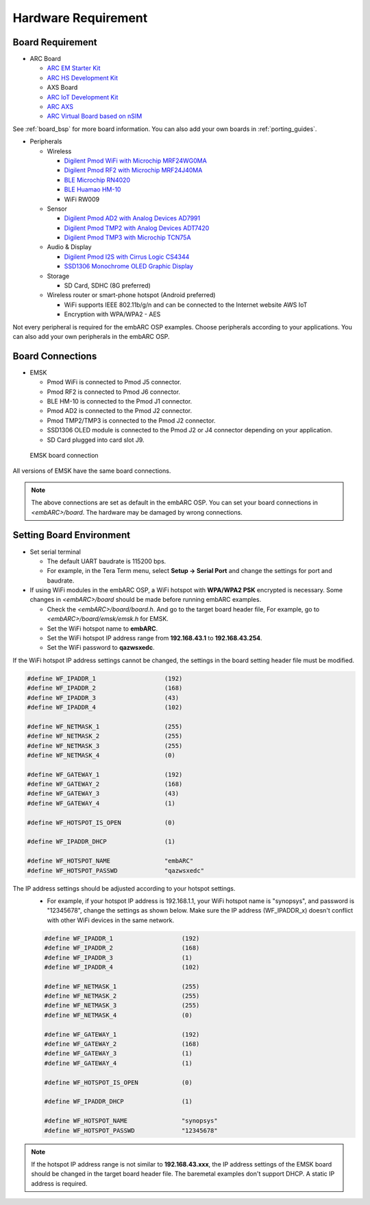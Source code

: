 .. _hardware_requirement:

Hardware Requirement
====================

Board Requirement
#################
* ARC Board

  * `ARC EM Starter Kit <https://www.synopsys.com/dw/ipdir.php?ds=arc_em_starter_kit>`_
  * `ARC HS Development Kit <https://www.synopsys.com/dw/ipdir.php?ds=arc-hs-development-kit>`_
  * AXS Board
  * `ARC IoT Development Kit <https://www.synopsys.com/dw/ipdir.php?ds=arc_iot_development_kit>`_
  * `ARC AXS <https://www.synopsys.com/dw/ipdir.php?ds=arc-software-development-platform>`_
  * `ARC Virtual Board based on nSIM <https://www.synopsys.com/dw/ipdir.php?ds=sim_nSIM>`_

See :ref:`board_bsp` for more board information. You can also add your own boards in :ref:`porting_guides`.

* Peripherals

  * Wireless

    * `Digilent Pmod WiFi with Microchip MRF24WG0MA <http://store.digilentinc.com/pmodwifi-wifi-interface-802-11g/>`_
    * `Digilent Pmod RF2 with Microchip MRF24J40MA <https://store.digilentinc.com/pmod-rf2-ieee-802-15-rf-transceiver/>`_
    * `BLE Microchip RN4020 <http://www.microchip.com/wwwproducts/en/RN4020>`_
    * `BLE Huamao HM-10 <http://www.huamaosoft.cn/bluetooth.asp?id=1>`_
    * WiFi RW009

  * Sensor

    * `Digilent Pmod AD2 with Analog Devices AD7991 <https://store.digilentinc.com/pmod-ad2-4-channel-12-bit-a-d-converter/>`_
    *  `Digilent Pmod TMP2 with Analog Devices ADT7420 <https://store.digilentinc.com/pmod-tmp2-temperature-sensor/>`_
    *  `Digilent Pmod TMP3 with Microchip TCN75A <https://store.digilentinc.com/pmod-tmp3-digital-temperature-sensor/>`_

  * Audio & Display

    * `Digilent Pmod I2S with Cirrus Logic CS4344 <https://store.digilentinc.com/pmod-i2s-stereo-audio-output/>`_
    * `SSD1306 Monochrome OLED Graphic Display <http://www.solomon-systech.com/en/product/display-ic/oled-driver-controller/ssd1306/>`_

  * Storage

    * SD Card, SDHC (8G preferred)

  * Wireless router or smart-phone hotspot (Android preferred)

    * WiFi supports IEEE 802.11b/g/n and can be connected to the Internet website AWS IoT
    * Encryption with WPA/WPA2 - AES

Not every peripheral is required for the embARC OSP examples. Choose peripherals according to your applications. You can also add your own peripherals in the embARC OSP.

Board Connections
###################
* EMSK

  * Pmod WiFi is connected to Pmod J5 connector.
  * Pmod RF2 is connected to Pmod J6 connector.
  * BLE HM-10 is connected to the Pmod J1 connector.
  * Pmod AD2 is connected to the Pmod J2 connector.
  * Pmod TMP2/TMP3 is connected to the Pmod J2 connector.
  * SSD1306 OLED module is connected to the Pmod J2 or J4 connector depending on your application.
  * SD Card plugged into card slot J9.

.. _emsk_board_settings:
.. figure:: /pic/images/getting_started/emsk_board_settings.jpg
   :scale: 20 %
   :alt: emsk board setting

   EMSK board connection

All versions of EMSK have the same board connections.

.. note:: The above connections are set as default in the embARC OSP. You can set your board connections in *<embARC>/board*. The hardware may be damaged by wrong connections.

Setting Board Environment
##########################
* Set serial terminal

  * The default UART baudrate is 115200 bps.
  * For example, in the Tera Term menu, select **Setup -> Serial Port** and change the settings for port and baudrate.

* If using WiFi modules in the embARC OSP, a WiFi hotspot with **WPA/WPA2 PSK** encrypted is necessary. Some changes in *<embARC>/board* should be made before running embARC examples.

  * Check the *<embARC>/board/board.h*. And go to the target board header file, For example, go to *<embARC>/board/emsk/emsk.h* for EMSK.
  * Set the WiFi hotspot name to **embARC**.
  * Set the WiFi hotspot IP address range from **192.168.43.1** to **192.168.43.254**.
  * Set the WiFi password to **qazwsxedc**.

If the WiFi hotspot IP address settings cannot be changed, the settings in the board setting header file must be modified.

.. code-block:: c

  #define WF_IPADDR_1                   (192)
  #define WF_IPADDR_2                   (168)
  #define WF_IPADDR_3                   (43)
  #define WF_IPADDR_4                   (102)

  #define WF_NETMASK_1                  (255)
  #define WF_NETMASK_2                  (255)
  #define WF_NETMASK_3                  (255)
  #define WF_NETMASK_4                  (0)

  #define WF_GATEWAY_1                  (192)
  #define WF_GATEWAY_2                  (168)
  #define WF_GATEWAY_3                  (43)
  #define WF_GATEWAY_4                  (1)

  #define WF_HOTSPOT_IS_OPEN            (0)

  #define WF_IPADDR_DHCP                (1)

  #define WF_HOTSPOT_NAME               "embARC"
  #define WF_HOTSPOT_PASSWD             "qazwsxedc"

The IP address settings should be adjusted according to your hotspot settings.
  * For example, if your hotspot IP address is 192.168.1.1, your WiFi hotspot name is "synopsys", and password is "12345678", change the settings as shown below. Make sure the IP address (WF_IPADDR_x) doesn't conflict with other WiFi devices in the same network.

  .. code-block:: c

    #define WF_IPADDR_1                   (192)
    #define WF_IPADDR_2                   (168)
    #define WF_IPADDR_3                   (1)
    #define WF_IPADDR_4                   (102)

    #define WF_NETMASK_1                  (255)
    #define WF_NETMASK_2                  (255)
    #define WF_NETMASK_3                  (255)
    #define WF_NETMASK_4                  (0)

    #define WF_GATEWAY_1                  (192)
    #define WF_GATEWAY_2                  (168)
    #define WF_GATEWAY_3                  (1)
    #define WF_GATEWAY_4                  (1)

    #define WF_HOTSPOT_IS_OPEN            (0)

    #define WF_IPADDR_DHCP                (1)

    #define WF_HOTSPOT_NAME               "synopsys"
    #define WF_HOTSPOT_PASSWD             "12345678"

.. note:: If the hotspot IP address range is not similar to **192.168.43.xxx**, the IP address settings of the EMSK board should be changed in the target board header file. The baremetal examples don't support DHCP. A static IP address is required.
